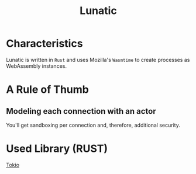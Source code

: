 #+title: Lunatic

* Characteristics
Lunatic is written in =Rust= and uses Mozilla's =Wasmtime= to create processes as WebAssembly instances.

* A Rule of Thumb
** Modeling each connection with an actor
You'll get sandboxing per connection and, therefore, additional security.

* Used Library (RUST)
[[file:../rust/lib/tokio.org][Tokio]]
